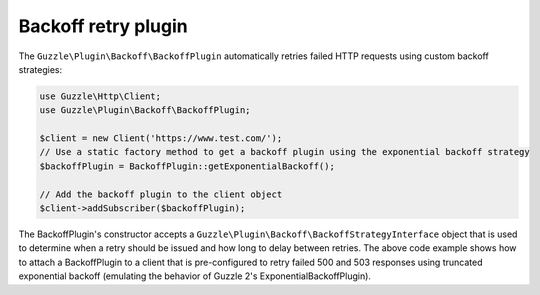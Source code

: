 ====================
Backoff retry plugin
====================

The ``Guzzle\Plugin\Backoff\BackoffPlugin`` automatically retries failed HTTP requests using custom backoff strategies:

.. code-block:: php

    use Guzzle\Http\Client;
    use Guzzle\Plugin\Backoff\BackoffPlugin;

    $client = new Client('https://www.test.com/');
    // Use a static factory method to get a backoff plugin using the exponential backoff strategy
    $backoffPlugin = BackoffPlugin::getExponentialBackoff();

    // Add the backoff plugin to the client object
    $client->addSubscriber($backoffPlugin);

The BackoffPlugin's constructor accepts a ``Guzzle\Plugin\Backoff\BackoffStrategyInterface`` object that is used to
determine when a retry should be issued and how long to delay between retries. The above code example shows how to
attach a BackoffPlugin to a client that is pre-configured to retry failed 500 and 503 responses using truncated
exponential backoff (emulating the behavior of Guzzle 2's ExponentialBackoffPlugin).
